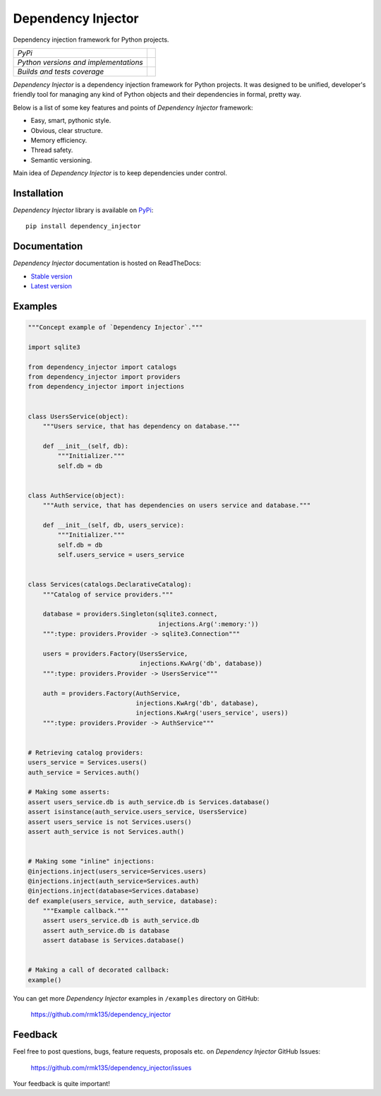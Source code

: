 Dependency Injector
===================

Dependency injection framework for Python projects.

+---------------------------------------+-------------------------------------------------------------------------------+
| *PyPi*                                | .. image:: https://img.shields.io/pypi/v/dependency_injector.svg              |
|                                       |    :target: https://pypi.python.org/pypi/dependency_injector/                 |
|                                       |    :alt: Latest Version                                                       |
|                                       | .. image:: https://img.shields.io/pypi/dm/dependency_injector.svg             |
|                                       |    :target: https://pypi.python.org/pypi/dependency_injector/                 |
|                                       |    :alt: Downloads                                                            |
|                                       | .. image:: https://img.shields.io/pypi/l/dependency_injector.svg              |
|                                       |    :target: https://pypi.python.org/pypi/dependency_injector/                 |
|                                       |    :alt: License                                                              |
+---------------------------------------+-------------------------------------------------------------------------------+
| *Python versions and implementations* | .. image:: https://img.shields.io/pypi/pyversions/dependency_injector.svg     |
|                                       |    :target: https://pypi.python.org/pypi/dependency_injector/                 |
|                                       |    :alt: Supported Python versions                                            |
|                                       | .. image:: https://img.shields.io/pypi/implementation/dependency_injector.svg |
|                                       |    :target: https://pypi.python.org/pypi/dependency_injector/                 |
|                                       |    :alt: Supported Python implementations                                     |
+---------------------------------------+-------------------------------------------------------------------------------+
| *Builds and tests coverage*           | .. image:: https://travis-ci.org/rmk135/dependency_injector.svg?branch=master |
|                                       |    :target: https://travis-ci.org/rmk135/dependency_injector                  |
|                                       |    :alt: Build Status                                                         |
|                                       | .. image:: https://coveralls.io/repos/rmk135/dependency_injector/badge.svg    |
|                                       |    :target: https://coveralls.io/r/rmk135/dependency_injector                 |
|                                       |    :alt: Coverage Status                                                      |
+---------------------------------------+-------------------------------------------------------------------------------+

*Dependency Injector* is a dependency injection framework for Python projects. 
It was designed to be unified, developer's friendly tool for managing any kind
of Python objects and their dependencies in formal, pretty way.

Below is a list of some key features and points of *Dependency Injector*
framework:

- Easy, smart, pythonic style.
- Obvious, clear structure.
- Memory efficiency.
- Thread safety.
- Semantic versioning.

Main idea of *Dependency Injector* is to keep dependencies under control.

Installation
------------

*Dependency Injector* library is available on PyPi_::

    pip install dependency_injector

Documentation
-------------

*Dependency Injector* documentation is hosted on ReadTheDocs:

- `Stable version`_
- `Latest version`_

Examples
--------

.. code-block:: python

    """Concept example of `Dependency Injector`."""

    import sqlite3

    from dependency_injector import catalogs
    from dependency_injector import providers
    from dependency_injector import injections


    class UsersService(object):
        """Users service, that has dependency on database."""

        def __init__(self, db):
            """Initializer."""
            self.db = db


    class AuthService(object):
        """Auth service, that has dependencies on users service and database."""

        def __init__(self, db, users_service):
            """Initializer."""
            self.db = db
            self.users_service = users_service


    class Services(catalogs.DeclarativeCatalog):
        """Catalog of service providers."""

        database = providers.Singleton(sqlite3.connect,
                                       injections.Arg(':memory:'))
        """:type: providers.Provider -> sqlite3.Connection"""

        users = providers.Factory(UsersService,
                                  injections.KwArg('db', database))
        """:type: providers.Provider -> UsersService"""

        auth = providers.Factory(AuthService,
                                 injections.KwArg('db', database),
                                 injections.KwArg('users_service', users))
        """:type: providers.Provider -> AuthService"""


    # Retrieving catalog providers:
    users_service = Services.users()
    auth_service = Services.auth()

    # Making some asserts:
    assert users_service.db is auth_service.db is Services.database()
    assert isinstance(auth_service.users_service, UsersService)
    assert users_service is not Services.users()
    assert auth_service is not Services.auth()


    # Making some "inline" injections:
    @injections.inject(users_service=Services.users)
    @injections.inject(auth_service=Services.auth)
    @injections.inject(database=Services.database)
    def example(users_service, auth_service, database):
        """Example callback."""
        assert users_service.db is auth_service.db
        assert auth_service.db is database
        assert database is Services.database()


    # Making a call of decorated callback:
    example()

You can get more *Dependency Injector* examples in ``/examples`` directory on
GitHub:

    https://github.com/rmk135/dependency_injector


Feedback
--------

Feel free to post questions, bugs, feature requests, proposals etc. on
*Dependency Injector*  GitHub Issues:

    https://github.com/rmk135/dependency_injector/issues

Your feedback is quite important!


.. _PyPi: https://pypi.python.org/pypi/dependency_injector
.. _Stable version: http://dependency_injector.readthedocs.org/en/stable/
.. _Latest version: http://dependency_injector.readthedocs.org/en/latest/
.. _SLOC: http://en.wikipedia.org/wiki/Source_lines_of_code
.. _SOLID: http://en.wikipedia.org/wiki/SOLID_%28object-oriented_design%29
.. _IoC: http://en.wikipedia.org/wiki/Inversion_of_control
.. _dependency injection: http://en.wikipedia.org/wiki/Dependency_injection
